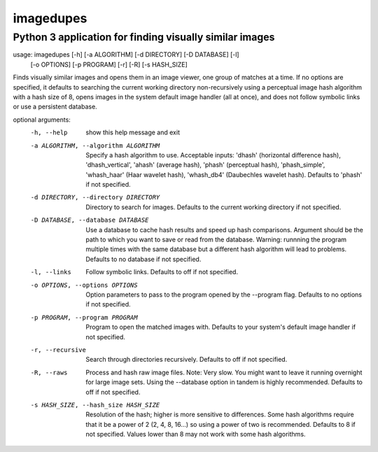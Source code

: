 ==========
imagedupes
==========
--------------------------------------------------------
Python 3 application for finding visually similar images
--------------------------------------------------------
usage: imagedupes [-h] [-a ALGORITHM] [-d DIRECTORY] [-D DATABASE] [-l]
                   [-o OPTIONS] [-p PROGRAM] [-r] [-R] [-s HASH_SIZE]

Finds visually similar images and opens them in an image viewer, one group of
matches at a time. If no options are specified, it defaults to searching the
current working directory non-recursively using a perceptual image hash
algorithm with a hash size of 8, opens images in the system default image
handler (all at once), and does not follow symbolic links or use a persistent
database.

optional arguments:
  -h, --help            show this help message and exit
  -a ALGORITHM, --algorithm ALGORITHM
                        Specify a hash algorithm to use. Acceptable inputs:
                        'dhash' (horizontal difference hash),
                        'dhash_vertical', 'ahash' (average hash), 'phash'
                        (perceptual hash), 'phash_simple', 'whash_haar' (Haar
                        wavelet hash), 'whash_db4' (Daubechles wavelet hash).
                        Defaults to 'phash' if not specified.
  -d DIRECTORY, --directory DIRECTORY
                        Directory to search for images. Defaults to the
                        current working directory if not specified.
  -D DATABASE, --database DATABASE
                        Use a database to cache hash results and speed up hash
                        comparisons. Argument should be the path to which you
                        want to save or read from the database. Warning:
                        runnning the program multiple times with the same
                        database but a different hash algorithm will lead to
                        problems. Defaults to no database if not specified.
  -l, --links           Follow symbolic links. Defaults to off if not
                        specified.
  -o OPTIONS, --options OPTIONS
                        Option parameters to pass to the program opened by the
                        --program flag. Defaults to no options if not
                        specified.
  -p PROGRAM, --program PROGRAM
                        Program to open the matched images with. Defaults to
                        your system's default image handler if not specified.
  -r, --recursive       Search through directories recursively. Defaults to
                        off if not specified.
  -R, --raws            Process and hash raw image files. Note: Very slow. You
                        might want to leave it running overnight for large
                        image sets. Using the --database option in tandem is
                        highly recommended. Defaults to off if not specified.
  -s HASH_SIZE, --hash_size HASH_SIZE
                        Resolution of the hash; higher is more sensitive to
                        differences. Some hash algorithms require that it be a
                        power of 2 (2, 4, 8, 16...) so using a power of two is
                        recommended. Defaults to 8 if not specified. Values
                        lower than 8 may not work with some hash algorithms.
